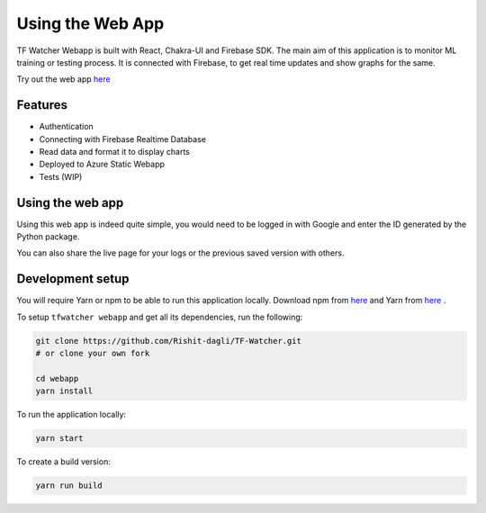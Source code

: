 Using the Web App
=================

TF Watcher Webapp is built with React, Chakra-UI and Firebase SDK. The main aim of this 
application is to monitor ML training or testing process. It is connected with Firebase,
to get real time updates and show graphs for the same.

Try out the web app `here <https://www.tfwatcher.tech/>`_

.. only:: not latex

  .. image:: _static/webapp-screenshot.png
    :alt: Web App in Action

Features
--------

- Authentication
- Connecting with Firebase Realtime Database
- Read data and format it to display charts
- Deployed to Azure Static Webapp
- Tests (WIP)

Using the web app
-----------------

Using this web app is indeed quite simple, you would need to be logged in with Google 
and enter the ID generated by the Python package.

.. only:: not latex

  .. image:: _static/add-key.png
    :alt: Adding keys in Web App

You can also share the live page for your logs or the previous saved version with 
others.

Development setup
-----------------

You will require Yarn or npm to be able to run this application locally. Download npm 
from `here <https://docs.npmjs.com/downloading-and-installing-node-js-and-npm>`__ and 
Yarn from `here <https://classic.yarnpkg.com/en/docs/install#windows-stable)>`__ .

To setup ``tfwatcher webapp`` and get all its dependencies, run the following:

.. code-block:: bash

    git clone https://github.com/Rishit-dagli/TF-Watcher.git
    # or clone your own fork

    cd webapp
    yarn install

To run the application locally:

.. code-block:: bash

    yarn start

To create a build version:

.. code-block:: bash

    yarn run build
